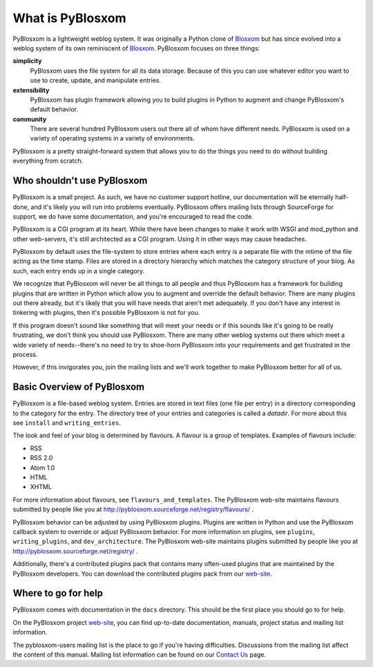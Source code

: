 =================
What is PyBlosxom
=================

PyBlosxom is a lightweight weblog system.  It was originally a Python
clone of `Blosxom`_ but has since evolved into a weblog system of its own
reminiscent of `Blosxom`_.  PyBlosxom focuses on three things:

.. _Blosxom: http://www.blosxom.com/

**simplicity**
  PyBlosxom uses the file system for all its data storage.  Because 
  of this you can use whatever editor you want to use to create, update,
  and manipulate entries.

**extensibility**
  PyBlosxom has plugin framework allowing you to build plugins in 
  Python to augment and change PyBlosxom's default behavior.

**community**
  There are several hundred PyBlosxom users out there all of whom 
  have different needs.  PyBlosxom is used on a variety of operating
  systems in a variety of environments.

PyBlosxom is a pretty straight-forward system that allows you to do
the things you need to do without building everything from scratch.


Who shouldn't use PyBlosxom
===========================

PyBlosxom is a small project.  As such, we have no customer support
hotline, our documentation will be eternally half-done, and it's
likely you will run into problems eventually.  PyBlosxom offers
mailing lists through SourceForge for support, we do have some
documentation, and you're encouraged to read the code.

PyBlosxom is a CGI program at its heart.  While there have been
changes to make it work with WSGI and mod_python and other
web-servers, it's still architected as a CGI program.  Using it in
other ways may cause headaches.

PyBlosxom by default uses the file-system to store entries where each
entry is a separate file with the mtime of the file acting as the time
stamp.  Files are stored in a directory hierarchy which matches the
category structure of your blog.  As such, each entry ends up in a
single category.

We recognize that PyBlosxom will never be all things to all people and
thus PyBlosxom has a framework for building plugins that are written
in Python which allow you to augment and override the default
behavior.  There are many plugins out there already, but it's likely
that you will have needs that aren't met adequately.  If you don't
have any interest in tinkering with plugins, then it's possible
PyBlosxom is not for you.

If this program doesn't sound like something that will meet your needs
or if this sounds like it's going to be really frustrating, we don't
think you should use PyBlosxom.  There are many other weblog systems
out there which meet a wide variety of needs--there's no need to try
to shoe-horn PyBlosxom into your requirements and get frustrated in
the process.

However, if this invigorates you, join the mailing lists and we'll
work together to make PyBlosxom better for all of us.


Basic Overview of PyBlosxom
===========================

PyBlosxom is a file-based weblog system.  Entries are stored in
text files (one file per entry) in a directory corresponding to the
category for the entry.  The directory tree of your entries and
categories is called a *datadir*.  For more about this see 
``install`` and ``writing_entries``.

The look and feel of your blog is determined by flavours.  A
flavour is a group of templates.  Examples of flavours include:

* RSS
* RSS 2.0
* Atom 1.0
* HTML
* XHTML

For more information about flavours, see ``flavours_and_templates``.
The PyBlosxom web-site maintains flavours submitted by people like you
at http://pyblosxom.sourceforge.net/registry/flavours/ .

PyBlosxom behavior can be adjusted by using PyBlosxom plugins.  Plugins
are written in Python and use the PyBlosxom callback system to override
or adjust PyBlosxom behavior.  For more information on plugins, see
``plugins``, ``writing_plugins``, and ``dev_architecture``.  The PyBlosxom 
web-site maintains plugins submitted by people like you at 
http://pyblosxom.sourceforge.net/registry/ .  

Additionally, there's a contributed plugins pack that contains many 
often-used plugins that are maintained by the PyBlosxom developers.  You
can download the contributed plugins pack from our `web-site`_.

.. web-site: http://pyblosxom.sourceforge.net/


Where to go for help
====================

PyBlosxom comes with documentation in the ``docs`` directory.  This
should be the first place you should go to for help.

On the PyBlosxom project `web-site`_, you can find up-to-date documentation, 
manuals, project status and mailing list information.

.. _web-site: http://pyblosxom.sourceforge.net/

The pyblosxom-users mailing list is the place to go if you're having
difficulties.  Discussions from the mailing list affect the content of
this manual.  Mailing list information can be found on our `Contact Us`_ 
page.

.. _Contact Us: http://pyblosxom.sourceforge.net/blog/static/contact
